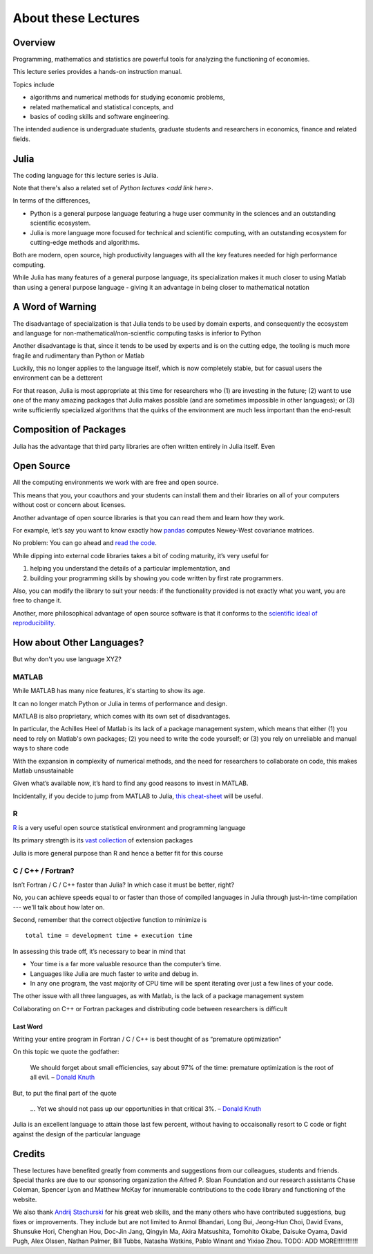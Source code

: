 .. _about:

About these Lectures
=====================

Overview
--------

Programming, mathematics and statistics are powerful tools for analyzing the functioning of economies.

This lecture series provides a hands-on instruction manual.

Topics include

-  algorithms and numerical methods for studying economic problems,

-  related mathematical and statistical concepts, and

-  basics of coding skills and software engineering.

The intended audience is undergraduate students, graduate students and
researchers in economics, finance and related fields.


Julia
--------

The coding language for this lecture series is Julia.

Note that there's also a related set of `Python lectures <add link here>`.

In terms of the differences,

* Python is a general purpose language featuring a huge user community in the sciences and an outstanding scientific ecosystem.

* Julia is more language more focused for technical and scientific computing, with an outstanding ecosystem for cutting-edge methods and algorithms.

Both are modern, open source, high productivity languages with all the key features needed for 
high performance computing.


While Julia has many features of a general purpose language, its specialization makes it much closer to
using Matlab than using a general purpose language - giving it an advantage in being closer to mathematical notation

A Word of Warning
-----------------

The disadvantage of specialization is that Julia tends to be used by domain experts, and consequently
the ecosystem and language for non-mathematical/non-scientfic computing tasks is inferior to Python

Another disadvantage is that, since it tends to be used by experts and is on the cutting edge, the tooling is
much more fragile and rudimentary than Python or Matlab

Luckily, this no longer applies to the language itself, which is now completely stable, but for casual users the environment
can be a detterent

For that reason, Julia is most appropriate at this time for researchers who (1) are investing in the future; (2) want
to use one of the many amazing packages that Julia makes possible (and are sometimes impossible in other languages); or (3) write
sufficiently specialized algorithms that the quirks of the environment are much less important than the end-result


Composition of Packages
-----------------------

Julia has the advantage that third party libraries are often written entirely in Julia itself.  Even 


Open Source
-----------

All the computing environments we work with are free and open source.

This means that you, your coauthors and your students can install them and their libraries on all of your computers without cost or concern about licenses.

Another advantage of open source libraries is that you can read them and learn
how they work.

For example, let’s say you want to know exactly how `pandas <http://pandas.pydata.org/>`__ computes Newey-West covariance matrices.

No problem: You can go ahead and `read the code <https://github.com/pydata/pandas/blob/master/pandas/stats/math.py>`__.

While dipping into external code libraries takes a bit of coding maturity, it’s very useful for

#. helping you understand the details of a particular implementation, and

#. building your programming skills by showing you code written by first rate programmers.

Also, you can modify the library to suit your needs: if the functionality provided is not exactly what you want, you are free to change it.

Another, more philosophical advantage of open source software is that it conforms to the `scientific ideal of reproducibility <https://en.wikipedia.org/wiki/Scientific_method>`__.



How about Other Languages?
--------------------------

But why don't you use language XYZ?



MATLAB
~~~~~~

While MATLAB has many nice features, it's starting to show its age.

It can no longer match Python or Julia in terms of performance and design.

MATLAB is also proprietary, which comes with its own set of disadvantages.

In particular, the Achilles Heel of Matlab is its lack of a package management
system, which means that either (1) you need to rely on Matlab's own packages; (2) you
need to write the code yourself; or (3) you rely on unreliable and manual ways to share code

With the expansion in complexity of numerical methods, and the need for researchers to
collaborate on code, this makes Matlab unsustainable


Given what’s available now, it’s hard to find any good reasons to invest in MATLAB.

Incidentally, if you decide to jump from MATLAB to Julia, `this cheat-sheet <http://cheatsheets.quantecon.org/>`__ will be useful.




R
~

`R <https://cran.r-project.org/>`__ is a very useful open source statistical environment and programming language

Its primary strength is its `vast collection <https://cran.r-project.org/web/packages>`__ of extension packages

Julia is more general purpose than R and hence a better fit for this course



C / C++ / Fortran? 
~~~~~~~~~~~~~~~~~~

Isn’t Fortran / C / C++ faster than Julia? In which case it must be better, right?

No, you can achieve speeds equal to or faster than those of compiled languages in Julia through just-in-time compilation --- we'll talk about how later on.

Second, remember that the correct objective function to minimize is

::

    total time = development time + execution time

In assessing this trade off, it’s necessary to bear in mind that

-  Your time is a far more valuable resource than the computer’s time.

-  Languages like Julia are much faster to write and debug in.

-  In any one program, the vast majority of CPU time will be spent iterating over just a few lines of your code.

The other issue with all three languages, as with Matlab, is the lack of a package management system

Collaborating on C++ or Fortran packages and distributing code between researchers is difficult


Last Word
^^^^^^^^^

Writing your entire program in Fortran / C / C++ is best thought of as “premature optimization”

On this topic we quote the godfather:

    We should forget about small efficiencies, say about 97% of the time: premature optimization is the root of all evil. – `Donald Knuth <https://en.wikipedia.org/wiki/Donald_Knuth>`__

But, to put the final part of the quote

    ... Yet we should not pass up our opportunities in that critical 3%. – `Donald Knuth <https://en.wikipedia.org/wiki/Donald_Knuth>`__

Julia is an excellent language to attain those last few percent, without having to occaisonally resort to C code or
fight against the design of the particular language

Credits
-------

These lectures have benefited greatly from comments and suggestions from our
colleagues, students and friends. Special thanks are due to our sponsoring
organization the Alfred P. Sloan Foundation and our research assistants Chase
Coleman, Spencer Lyon and Matthew McKay for innumerable contributions to the
code library and functioning of the website.

We also thank `Andrij Stachurski <http://drdrij.com/>`__ for his great web
skills, and the many others who have contributed suggestions, bug fixes or
improvements. They include but are not limited to Anmol Bhandari, Long Bui,
Jeong-Hun Choi, David Evans, Shunsuke Hori, Chenghan Hou, Doc-Jin Jang,
Qingyin Ma, Akira Matsushita, Tomohito Okabe, Daisuke Oyama, David Pugh, Alex
Olssen, Nathan Palmer, Bill Tubbs, Natasha Watkins, Pablo Winant and Yixiao
Zhou.
TODO:  ADD MORE!!!!!!!!!!!!